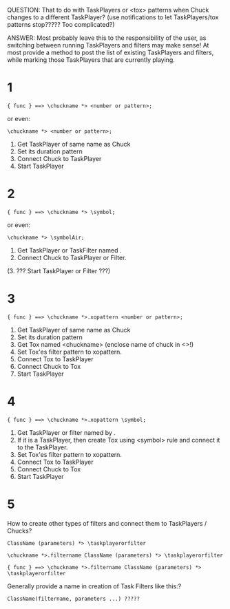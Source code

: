 QUESTION: That to do with TaskPlayers or <tox> patterns when Chuck changes to a different TaskPlayer? (use notifications to let TaskPlayers/tox patterns stop????? Too complicated?)

ANSWER: Most probably leave this to the responsibility of the user, as switching between running TaskPlayers and filters may make sense!  At most provide a method to post the list of existing TaskPlayers and filters, while marking those TaskPlayers that are currently playing.

* 1
: { func } ==> \chuckname *> <number or pattern>;

or even:

: \chuckname *> <number or pattern>;

1. Get TaskPlayer of same name as Chuck
2. Set its duration pattern
3. Connect Chuck to TaskPlayer
4. Start TaskPlayer

* 2

: { func } ==> \chuckname *> \symbol;

or even:

: \chuckname *> \symbolAir;


1. Get TaskPlayer or TaskFilter named \symbol.
2. Connect Chuck to TaskPlayer or Filter.
(3. ??? Start TaskPlayer or Filter ???)

* 3

: { func } ==> \chuckname *>.xopattern <number or pattern>;

1. Get TaskPlayer of same name as Chuck
2. Set its duration pattern
3. Get Tox named <chuckname> (enclose name of chuck in <>!)
4. Set Tox'es filter pattern to xopattern.
5. Connect Tox to TaskPlayer
6. Connect Chuck to Tox
7. Start TaskPlayer

* 4

: { func } ==> \chuckname *>.xopattern \symbol;

1. Get TaskPlayer or filter named by \symbol.
2. If it is a TaskPlayer, then create Tox using <symbol> rule and connect it to the TaskPlayer.
3. Set Tox'es filter pattern to xopattern.
4. Connect Tox to TaskPlayer
5. Connect Chuck to Tox
6. Start TaskPlayer

* 5

How to create other types of filters and connect them to TaskPlayers / Chucks?

: ClassName (parameters) *> \taskplayerorfilter

: \chuckname *>.filtername ClassName (parameters) *> \taskplayerorfilter

: { func } ==> \chuckname *>.filtername ClassName (parameters) *> \taskplayerorfilter


Generally provide a name in creation of Task Filters like this:?

: ClassName(filtername, parameters ...) ?????

